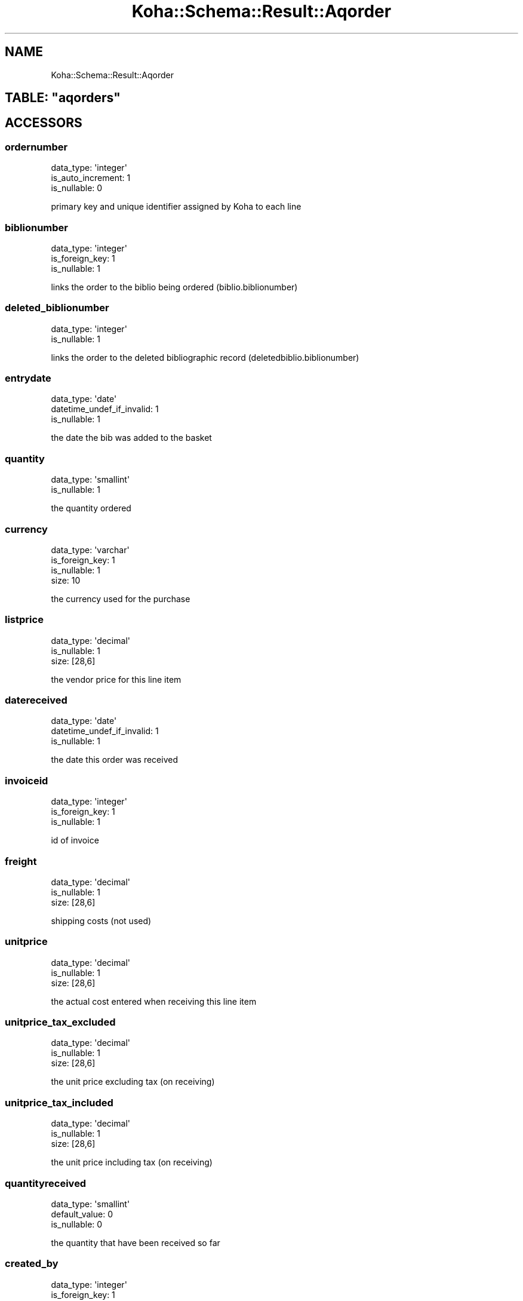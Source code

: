 .\" Automatically generated by Pod::Man 4.10 (Pod::Simple 3.35)
.\"
.\" Standard preamble:
.\" ========================================================================
.de Sp \" Vertical space (when we can't use .PP)
.if t .sp .5v
.if n .sp
..
.de Vb \" Begin verbatim text
.ft CW
.nf
.ne \\$1
..
.de Ve \" End verbatim text
.ft R
.fi
..
.\" Set up some character translations and predefined strings.  \*(-- will
.\" give an unbreakable dash, \*(PI will give pi, \*(L" will give a left
.\" double quote, and \*(R" will give a right double quote.  \*(C+ will
.\" give a nicer C++.  Capital omega is used to do unbreakable dashes and
.\" therefore won't be available.  \*(C` and \*(C' expand to `' in nroff,
.\" nothing in troff, for use with C<>.
.tr \(*W-
.ds C+ C\v'-.1v'\h'-1p'\s-2+\h'-1p'+\s0\v'.1v'\h'-1p'
.ie n \{\
.    ds -- \(*W-
.    ds PI pi
.    if (\n(.H=4u)&(1m=24u) .ds -- \(*W\h'-12u'\(*W\h'-12u'-\" diablo 10 pitch
.    if (\n(.H=4u)&(1m=20u) .ds -- \(*W\h'-12u'\(*W\h'-8u'-\"  diablo 12 pitch
.    ds L" ""
.    ds R" ""
.    ds C` ""
.    ds C' ""
'br\}
.el\{\
.    ds -- \|\(em\|
.    ds PI \(*p
.    ds L" ``
.    ds R" ''
.    ds C`
.    ds C'
'br\}
.\"
.\" Escape single quotes in literal strings from groff's Unicode transform.
.ie \n(.g .ds Aq \(aq
.el       .ds Aq '
.\"
.\" If the F register is >0, we'll generate index entries on stderr for
.\" titles (.TH), headers (.SH), subsections (.SS), items (.Ip), and index
.\" entries marked with X<> in POD.  Of course, you'll have to process the
.\" output yourself in some meaningful fashion.
.\"
.\" Avoid warning from groff about undefined register 'F'.
.de IX
..
.nr rF 0
.if \n(.g .if rF .nr rF 1
.if (\n(rF:(\n(.g==0)) \{\
.    if \nF \{\
.        de IX
.        tm Index:\\$1\t\\n%\t"\\$2"
..
.        if !\nF==2 \{\
.            nr % 0
.            nr F 2
.        \}
.    \}
.\}
.rr rF
.\" ========================================================================
.\"
.IX Title "Koha::Schema::Result::Aqorder 3pm"
.TH Koha::Schema::Result::Aqorder 3pm "2023-11-09" "perl v5.28.1" "User Contributed Perl Documentation"
.\" For nroff, turn off justification.  Always turn off hyphenation; it makes
.\" way too many mistakes in technical documents.
.if n .ad l
.nh
.SH "NAME"
Koha::Schema::Result::Aqorder
.ie n .SH "TABLE: ""aqorders"""
.el .SH "TABLE: \f(CWaqorders\fP"
.IX Header "TABLE: aqorders"
.SH "ACCESSORS"
.IX Header "ACCESSORS"
.SS "ordernumber"
.IX Subsection "ordernumber"
.Vb 3
\&  data_type: \*(Aqinteger\*(Aq
\&  is_auto_increment: 1
\&  is_nullable: 0
.Ve
.PP
primary key and unique identifier assigned by Koha to each line
.SS "biblionumber"
.IX Subsection "biblionumber"
.Vb 3
\&  data_type: \*(Aqinteger\*(Aq
\&  is_foreign_key: 1
\&  is_nullable: 1
.Ve
.PP
links the order to the biblio being ordered (biblio.biblionumber)
.SS "deleted_biblionumber"
.IX Subsection "deleted_biblionumber"
.Vb 2
\&  data_type: \*(Aqinteger\*(Aq
\&  is_nullable: 1
.Ve
.PP
links the order to the deleted bibliographic record (deletedbiblio.biblionumber)
.SS "entrydate"
.IX Subsection "entrydate"
.Vb 3
\&  data_type: \*(Aqdate\*(Aq
\&  datetime_undef_if_invalid: 1
\&  is_nullable: 1
.Ve
.PP
the date the bib was added to the basket
.SS "quantity"
.IX Subsection "quantity"
.Vb 2
\&  data_type: \*(Aqsmallint\*(Aq
\&  is_nullable: 1
.Ve
.PP
the quantity ordered
.SS "currency"
.IX Subsection "currency"
.Vb 4
\&  data_type: \*(Aqvarchar\*(Aq
\&  is_foreign_key: 1
\&  is_nullable: 1
\&  size: 10
.Ve
.PP
the currency used for the purchase
.SS "listprice"
.IX Subsection "listprice"
.Vb 3
\&  data_type: \*(Aqdecimal\*(Aq
\&  is_nullable: 1
\&  size: [28,6]
.Ve
.PP
the vendor price for this line item
.SS "datereceived"
.IX Subsection "datereceived"
.Vb 3
\&  data_type: \*(Aqdate\*(Aq
\&  datetime_undef_if_invalid: 1
\&  is_nullable: 1
.Ve
.PP
the date this order was received
.SS "invoiceid"
.IX Subsection "invoiceid"
.Vb 3
\&  data_type: \*(Aqinteger\*(Aq
\&  is_foreign_key: 1
\&  is_nullable: 1
.Ve
.PP
id of invoice
.SS "freight"
.IX Subsection "freight"
.Vb 3
\&  data_type: \*(Aqdecimal\*(Aq
\&  is_nullable: 1
\&  size: [28,6]
.Ve
.PP
shipping costs (not used)
.SS "unitprice"
.IX Subsection "unitprice"
.Vb 3
\&  data_type: \*(Aqdecimal\*(Aq
\&  is_nullable: 1
\&  size: [28,6]
.Ve
.PP
the actual cost entered when receiving this line item
.SS "unitprice_tax_excluded"
.IX Subsection "unitprice_tax_excluded"
.Vb 3
\&  data_type: \*(Aqdecimal\*(Aq
\&  is_nullable: 1
\&  size: [28,6]
.Ve
.PP
the unit price excluding tax (on receiving)
.SS "unitprice_tax_included"
.IX Subsection "unitprice_tax_included"
.Vb 3
\&  data_type: \*(Aqdecimal\*(Aq
\&  is_nullable: 1
\&  size: [28,6]
.Ve
.PP
the unit price including tax (on receiving)
.SS "quantityreceived"
.IX Subsection "quantityreceived"
.Vb 3
\&  data_type: \*(Aqsmallint\*(Aq
\&  default_value: 0
\&  is_nullable: 0
.Ve
.PP
the quantity that have been received so far
.SS "created_by"
.IX Subsection "created_by"
.Vb 3
\&  data_type: \*(Aqinteger\*(Aq
\&  is_foreign_key: 1
\&  is_nullable: 1
.Ve
.PP
the borrowernumber of order line's creator
.SS "datecancellationprinted"
.IX Subsection "datecancellationprinted"
.Vb 3
\&  data_type: \*(Aqdate\*(Aq
\&  datetime_undef_if_invalid: 1
\&  is_nullable: 1
.Ve
.PP
the date the line item was deleted
.SS "cancellationreason"
.IX Subsection "cancellationreason"
.Vb 2
\&  data_type: \*(Aqmediumtext\*(Aq
\&  is_nullable: 1
.Ve
.PP
reason of cancellation
.SS "order_internalnote"
.IX Subsection "order_internalnote"
.Vb 2
\&  data_type: \*(Aqlongtext\*(Aq
\&  is_nullable: 1
.Ve
.PP
notes related to this order line, made for staff
.SS "order_vendornote"
.IX Subsection "order_vendornote"
.Vb 2
\&  data_type: \*(Aqlongtext\*(Aq
\&  is_nullable: 1
.Ve
.PP
notes related to this order line, made for vendor
.SS "purchaseordernumber"
.IX Subsection "purchaseordernumber"
.Vb 2
\&  data_type: \*(Aqlongtext\*(Aq
\&  is_nullable: 1
.Ve
.PP
not used? always \s-1NULL\s0
.SS "basketno"
.IX Subsection "basketno"
.Vb 3
\&  data_type: \*(Aqinteger\*(Aq
\&  is_foreign_key: 1
\&  is_nullable: 1
.Ve
.PP
links this order line to a specific basket (aqbasket.basketno)
.SS "timestamp"
.IX Subsection "timestamp"
.Vb 4
\&  data_type: \*(Aqtimestamp\*(Aq
\&  datetime_undef_if_invalid: 1
\&  default_value: current_timestamp
\&  is_nullable: 0
.Ve
.PP
the date and time this order line was last modified
.SS "rrp"
.IX Subsection "rrp"
.Vb 3
\&  data_type: \*(Aqdecimal\*(Aq
\&  is_nullable: 1
\&  size: [13,2]
.Ve
.PP
the retail cost for this line item
.SS "replacementprice"
.IX Subsection "replacementprice"
.Vb 3
\&  data_type: \*(Aqdecimal\*(Aq
\&  is_nullable: 1
\&  size: [28,6]
.Ve
.PP
the replacement cost for this line item
.SS "rrp_tax_excluded"
.IX Subsection "rrp_tax_excluded"
.Vb 3
\&  data_type: \*(Aqdecimal\*(Aq
\&  is_nullable: 1
\&  size: [28,6]
.Ve
.PP
the replacement cost excluding tax
.SS "rrp_tax_included"
.IX Subsection "rrp_tax_included"
.Vb 3
\&  data_type: \*(Aqdecimal\*(Aq
\&  is_nullable: 1
\&  size: [28,6]
.Ve
.PP
the replacement cost including tax
.SS "ecost"
.IX Subsection "ecost"
.Vb 3
\&  data_type: \*(Aqdecimal\*(Aq
\&  is_nullable: 1
\&  size: [13,2]
.Ve
.PP
the replacement cost for this line item
.SS "ecost_tax_excluded"
.IX Subsection "ecost_tax_excluded"
.Vb 3
\&  data_type: \*(Aqdecimal\*(Aq
\&  is_nullable: 1
\&  size: [28,6]
.Ve
.PP
the estimated cost excluding tax
.SS "ecost_tax_included"
.IX Subsection "ecost_tax_included"
.Vb 3
\&  data_type: \*(Aqdecimal\*(Aq
\&  is_nullable: 1
\&  size: [28,6]
.Ve
.PP
the estimated cost including tax
.SS "tax_rate_bak"
.IX Subsection "tax_rate_bak"
.Vb 3
\&  data_type: \*(Aqdecimal\*(Aq
\&  is_nullable: 1
\&  size: [6,4]
.Ve
.PP
the tax rate for this line item (%)
.SS "tax_rate_on_ordering"
.IX Subsection "tax_rate_on_ordering"
.Vb 3
\&  data_type: \*(Aqdecimal\*(Aq
\&  is_nullable: 1
\&  size: [6,4]
.Ve
.PP
the tax rate on ordering for this line item (%)
.SS "tax_rate_on_receiving"
.IX Subsection "tax_rate_on_receiving"
.Vb 3
\&  data_type: \*(Aqdecimal\*(Aq
\&  is_nullable: 1
\&  size: [6,4]
.Ve
.PP
the tax rate on receiving for this line item (%)
.SS "tax_value_bak"
.IX Subsection "tax_value_bak"
.Vb 3
\&  data_type: \*(Aqdecimal\*(Aq
\&  is_nullable: 1
\&  size: [28,6]
.Ve
.PP
the tax value for this line item
.SS "tax_value_on_ordering"
.IX Subsection "tax_value_on_ordering"
.Vb 3
\&  data_type: \*(Aqdecimal\*(Aq
\&  is_nullable: 1
\&  size: [28,6]
.Ve
.PP
the tax value on ordering for this line item
.SS "tax_value_on_receiving"
.IX Subsection "tax_value_on_receiving"
.Vb 3
\&  data_type: \*(Aqdecimal\*(Aq
\&  is_nullable: 1
\&  size: [28,6]
.Ve
.PP
the tax value on receiving for this line item
.SS "discount"
.IX Subsection "discount"
.Vb 3
\&  data_type: \*(Aqfloat\*(Aq
\&  is_nullable: 1
\&  size: [6,4]
.Ve
.PP
the discount for this line item (%)
.SS "budget_id"
.IX Subsection "budget_id"
.Vb 3
\&  data_type: \*(Aqinteger\*(Aq
\&  is_foreign_key: 1
\&  is_nullable: 0
.Ve
.PP
the fund this order goes against (aqbudgets.budget_id)
.SS "budgetdate"
.IX Subsection "budgetdate"
.Vb 3
\&  data_type: \*(Aqdate\*(Aq
\&  datetime_undef_if_invalid: 1
\&  is_nullable: 1
.Ve
.PP
not used? always \s-1NULL\s0
.SS "sort1"
.IX Subsection "sort1"
.Vb 3
\&  data_type: \*(Aqvarchar\*(Aq
\&  is_nullable: 1
\&  size: 80
.Ve
.PP
statistical field
.SS "sort2"
.IX Subsection "sort2"
.Vb 3
\&  data_type: \*(Aqvarchar\*(Aq
\&  is_nullable: 1
\&  size: 80
.Ve
.PP
second statistical field
.SS "sort1_authcat"
.IX Subsection "sort1_authcat"
.Vb 3
\&  data_type: \*(Aqvarchar\*(Aq
\&  is_nullable: 1
\&  size: 10
.Ve
.SS "sort2_authcat"
.IX Subsection "sort2_authcat"
.Vb 3
\&  data_type: \*(Aqvarchar\*(Aq
\&  is_nullable: 1
\&  size: 10
.Ve
.SS "uncertainprice"
.IX Subsection "uncertainprice"
.Vb 2
\&  data_type: \*(Aqtinyint\*(Aq
\&  is_nullable: 1
.Ve
.PP
was this price uncertain (1 for yes, 0 for no)
.SS "subscriptionid"
.IX Subsection "subscriptionid"
.Vb 3
\&  data_type: \*(Aqinteger\*(Aq
\&  is_foreign_key: 1
\&  is_nullable: 1
.Ve
.PP
links this order line to a subscription (subscription.subscriptionid)
.SS "parent_ordernumber"
.IX Subsection "parent_ordernumber"
.Vb 2
\&  data_type: \*(Aqinteger\*(Aq
\&  is_nullable: 1
.Ve
.PP
ordernumber of parent order line, or same as ordernumber if no parent
.SS "orderstatus"
.IX Subsection "orderstatus"
.Vb 4
\&  data_type: \*(Aqvarchar\*(Aq
\&  default_value: \*(Aqnew\*(Aq
\&  is_nullable: 1
\&  size: 16
.Ve
.PP
the current status for this line item. Can be 'new', 'ordered', 'partial', 'complete' or 'cancelled'
.SS "line_item_id"
.IX Subsection "line_item_id"
.Vb 3
\&  data_type: \*(Aqvarchar\*(Aq
\&  is_nullable: 1
\&  size: 35
.Ve
.PP
Supplier's article id for Edifact orderline
.SS "suppliers_reference_number"
.IX Subsection "suppliers_reference_number"
.Vb 3
\&  data_type: \*(Aqvarchar\*(Aq
\&  is_nullable: 1
\&  size: 35
.Ve
.PP
Suppliers unique edifact quote ref
.SS "suppliers_reference_qualifier"
.IX Subsection "suppliers_reference_qualifier"
.Vb 3
\&  data_type: \*(Aqvarchar\*(Aq
\&  is_nullable: 1
\&  size: 3
.Ve
.PP
Type of number above usually '\s-1QLI\s0'
.SS "suppliers_report"
.IX Subsection "suppliers_report"
.Vb 2
\&  data_type: \*(Aqmediumtext\*(Aq
\&  is_nullable: 1
.Ve
.PP
reports received from suppliers
.SS "estimated_delivery_date"
.IX Subsection "estimated_delivery_date"
.Vb 3
\&  data_type: \*(Aqdate\*(Aq
\&  datetime_undef_if_invalid: 1
\&  is_nullable: 1
.Ve
.PP
Estimated delivery date
.SS "invoice_unitprice"
.IX Subsection "invoice_unitprice"
.Vb 3
\&  data_type: \*(Aqdecimal\*(Aq
\&  is_nullable: 1
\&  size: [28,6]
.Ve
.PP
the unit price in foreign currency
.SS "invoice_currency"
.IX Subsection "invoice_currency"
.Vb 4
\&  data_type: \*(Aqvarchar\*(Aq
\&  is_foreign_key: 1
\&  is_nullable: 1
\&  size: 10
.Ve
.PP
the currency of the invoice_unitprice
.SH "PRIMARY KEY"
.IX Header "PRIMARY KEY"
.IP "\(bu" 4
\&\*(L"ordernumber\*(R"
.SH "RELATIONS"
.IX Header "RELATIONS"
.SS "aqorder_users"
.IX Subsection "aqorder_users"
Type: has_many
.PP
Related object: Koha::Schema::Result::AqorderUser
.SS "aqorders_claims"
.IX Subsection "aqorders_claims"
Type: has_many
.PP
Related object: Koha::Schema::Result::AqordersClaim
.SS "aqorders_items"
.IX Subsection "aqorders_items"
Type: has_many
.PP
Related object: Koha::Schema::Result::AqordersItem
.SS "aqorders_transfers_ordernumber_from"
.IX Subsection "aqorders_transfers_ordernumber_from"
Type: might_have
.PP
Related object: Koha::Schema::Result::AqordersTransfer
.SS "aqorders_transfers_ordernumber_to"
.IX Subsection "aqorders_transfers_ordernumber_to"
Type: might_have
.PP
Related object: Koha::Schema::Result::AqordersTransfer
.SS "basketno"
.IX Subsection "basketno"
Type: belongs_to
.PP
Related object: Koha::Schema::Result::Aqbasket
.SS "biblionumber"
.IX Subsection "biblionumber"
Type: belongs_to
.PP
Related object: Koha::Schema::Result::Biblio
.SS "budget"
.IX Subsection "budget"
Type: belongs_to
.PP
Related object: Koha::Schema::Result::Aqbudget
.SS "created_by"
.IX Subsection "created_by"
Type: belongs_to
.PP
Related object: Koha::Schema::Result::Borrower
.SS "currency"
.IX Subsection "currency"
Type: belongs_to
.PP
Related object: Koha::Schema::Result::Currency
.SS "invoice_currency"
.IX Subsection "invoice_currency"
Type: belongs_to
.PP
Related object: Koha::Schema::Result::Currency
.SS "invoiceid"
.IX Subsection "invoiceid"
Type: belongs_to
.PP
Related object: Koha::Schema::Result::Aqinvoice
.SS "subscriptionid"
.IX Subsection "subscriptionid"
Type: belongs_to
.PP
Related object: Koha::Schema::Result::Subscription
.SS "borrowernumbers"
.IX Subsection "borrowernumbers"
Type: many_to_many
.PP
Composing rels: \*(L"aqorder_users\*(R" \-> borrowernumber
.SS "creator"
.IX Subsection "creator"
Type: belongs_to
.PP
Related object: Koha::Schema::Result::Borrower
